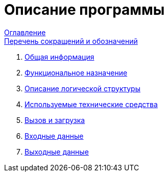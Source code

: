 = Описание программы =

:navtitle: Описание программы

xref:contents.adoc[Оглавление] +
xref:list-of-abbreviations-and-designations.adoc[Перечень сокращений и обозначений] +

. xref:general-information.adoc[Общая информация]
. xref:functional-purpose.adoc[Функциональное назначение]
. xref:description-of-the-logical-structure.adoc[Описание логической структуры]
. xref:technical-means-used.adoc[Используемые технические средства]
. xref:call-and-download.adoc[Вызов и загрузка]
. xref:input-data.adoc[Входные данные]
. xref:output-data.adoc[Выходные данные]